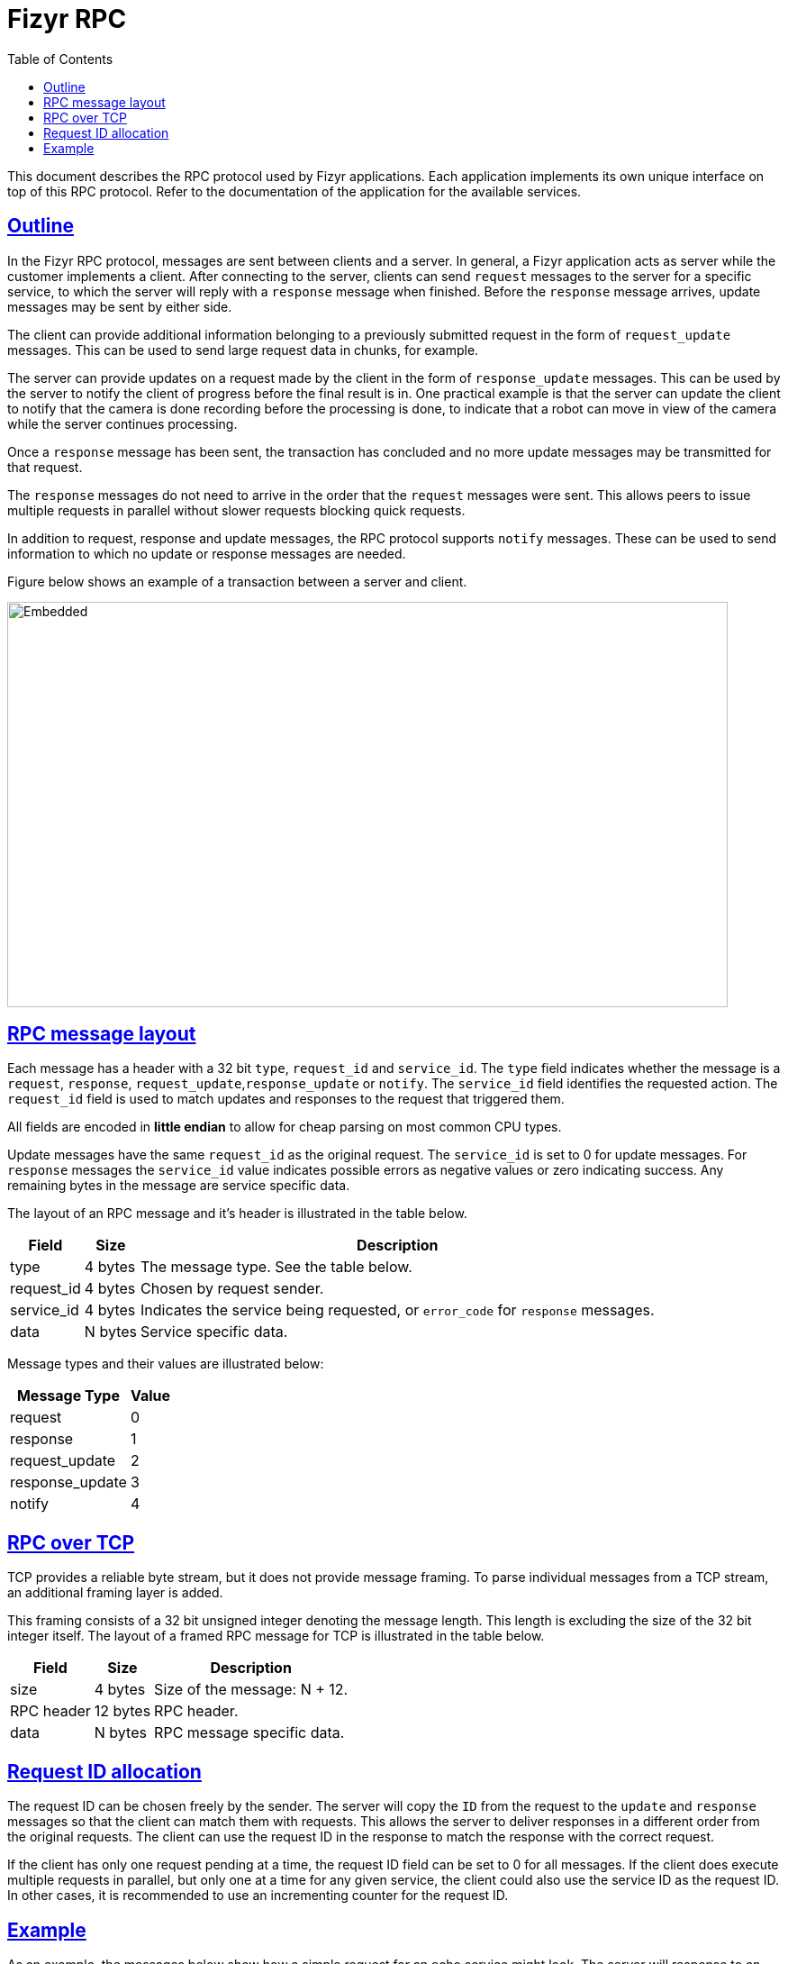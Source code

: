 :sectanchors:
:sectlinks:
:toc:
:nofooter:
= Fizyr RPC

This document describes the RPC protocol used by Fizyr applications.
Each application implements its own unique interface on top of this RPC protocol.
Refer to the documentation of the application for the available services.

[[outline]]

== Outline

In the Fizyr RPC protocol, messages are sent between clients and a server.
In general, a Fizyr application acts as server while the customer implements a client.
After connecting to the server, clients can send `request` messages to the server for a specific service,
to which the server will reply with a `response` message when finished.
Before the `response` message arrives, update messages may be sent by either side.

The client can provide additional information belonging to a previously submitted request in the form of `request_update` messages.
This can be used to send large request data in chunks, for example.

The server can provide updates on a request made by the client in the form of `response_update` messages.
This can be used by the server to notify the client of progress before the final result is in.
One practical example is that the server can update the client to notify that the camera is done recording before the processing is done,
to indicate that a robot can move in view of the camera while the server continues processing.

Once a `response` message has been sent, the transaction has concluded and no more update messages may be transmitted for that request.

The `response` messages do not need to arrive in the order that the `request` messages were sent.
This allows peers to issue multiple requests in parallel without slower requests blocking quick requests.

In addition to request, response and update messages, the RPC protocol supports `notify` messages.
These can be used to send information to which no update or response messages are needed.

Figure below shows an example of a transaction between a server and client.

image::sequence.svg[Embedded,width=800,height=450,opts=inline]

== RPC message layout

Each message has a header with a 32 bit `type`, `request_id` and `service_id`.
The `type` field indicates whether the message is a `request`, `response`, `request_update`,`response_update` or `notify`.
The `service_id` field identifies the requested action.
The `request_id` field is used to match updates and responses to the request that triggered them.

All fields are encoded in **little endian** to allow for cheap parsing on most common CPU types.

Update messages have the same `request_id` as the original request.
The `service_id` is set to 0 for update messages.
For `response` messages the `service_id` value indicates possible errors as negative values or zero indicating success.
Any remaining bytes in the message are service specific data.

The layout of an RPC message and it's header is illustrated in the table below.

[%header%unbreakable, width=100%, cols="~,~,~a"]
|===
<| Field
>| Size
<| Description


<| type
>| 4 bytes
<| The message type. See the table below.


<| request_id
>| 4 bytes
<| Chosen by request sender.


<| service_id
>| 4 bytes
<| Indicates the service being requested, or `error_code` for `response` messages.


<| data
>| N bytes
<| Service specific data.


|===

Message types and their values are illustrated below:

[%header%unbreakable%autowidth, cols="~,~"]
|===
<| Message Type
>| Value


<| request
>| 0


<| response
>| 1


<| request_update
>| 2


<| response_update
>| 3


<| notify
>| 4


|===


== RPC over TCP

TCP provides a reliable byte stream, but it does not provide message framing.
To parse individual messages from a TCP stream, an additional framing layer is added.

This framing consists of a 32 bit unsigned integer denoting the message length.
This length is excluding the size of the 32 bit integer itself.
The layout of a framed RPC message for TCP is illustrated in the table below.

[%header%unbreakable, width=100%, cols="~,~,~a"]
|===
<| Field
>| Size
<| Description


<| size
>| 4 bytes
<| Size of the message: N + 12.


<| RPC header
>| 12 bytes
<| RPC header.


<| data
>| N bytes
<| RPC message specific data.


|===

== Request ID allocation

The request ID can be chosen freely by the sender.
The server will copy the `ID` from the request to the `update` and `response` messages so that the client can match them with requests.
This allows the server to deliver responses in a different order from the original requests.
The client can use the request ID in the response to match the response with the correct request.

If the client has only one request pending at a time, the request ID field can be set to 0 for all messages.
If the client does execute multiple requests in parallel, but only one at a time for any given service,
the client could also use the service ID as the request ID.
In other cases, it is recommended to use an incrementing counter for the request ID.

== Example

As an example, the messages below show how a simple request for an echo service might look.
The server will response to an echo request by copying the data into a response.

**This example is not implemented in the Fizyr server, it is just a toy example.**

Example of the "echo" request message:


[%header%unbreakable, width=100%, cols="~,~,~a"]
|===
<| Field
>| Size
<| Value


<| size
>| 4 bytes
<| 23


<| type
>| 4 bytes
<| 0


<| request_id
>| 4 bytes
<| 21


<| service_id
>| 4 bytes
<| 0


<| data
>| 11 bytes
<| "Hello World"


|===


Example of the "echo" response message:


[%header%unbreakable, width=100%, cols="~,~,~a"]
|===
<| Field
>| Size
<| Value


<| size
>| 4 bytes
<| 23


<| type
>| 4 bytes
<| 1


<| request_id
>| 4 bytes
<| 21


<| service_id
>| 4 bytes
<| 0


<| data
>| 11 bytes
<| "Hello World"


|===


Suppose that the server encountered an error while processing the echo request, it could reply with an error response:


[%header%unbreakable, cols="~,~,~a"]
|===
<| Field
>| Size
<| Value


<| size
>| 4 bytes
<| 37


<| type
>| 4 bytes
<| 1


<| request_id
>| 4 bytes
<| 21


<| service_id
>| 4 bytes
<| -1


<| data
>| 25 bytes
<| "failed to process request"


|===
